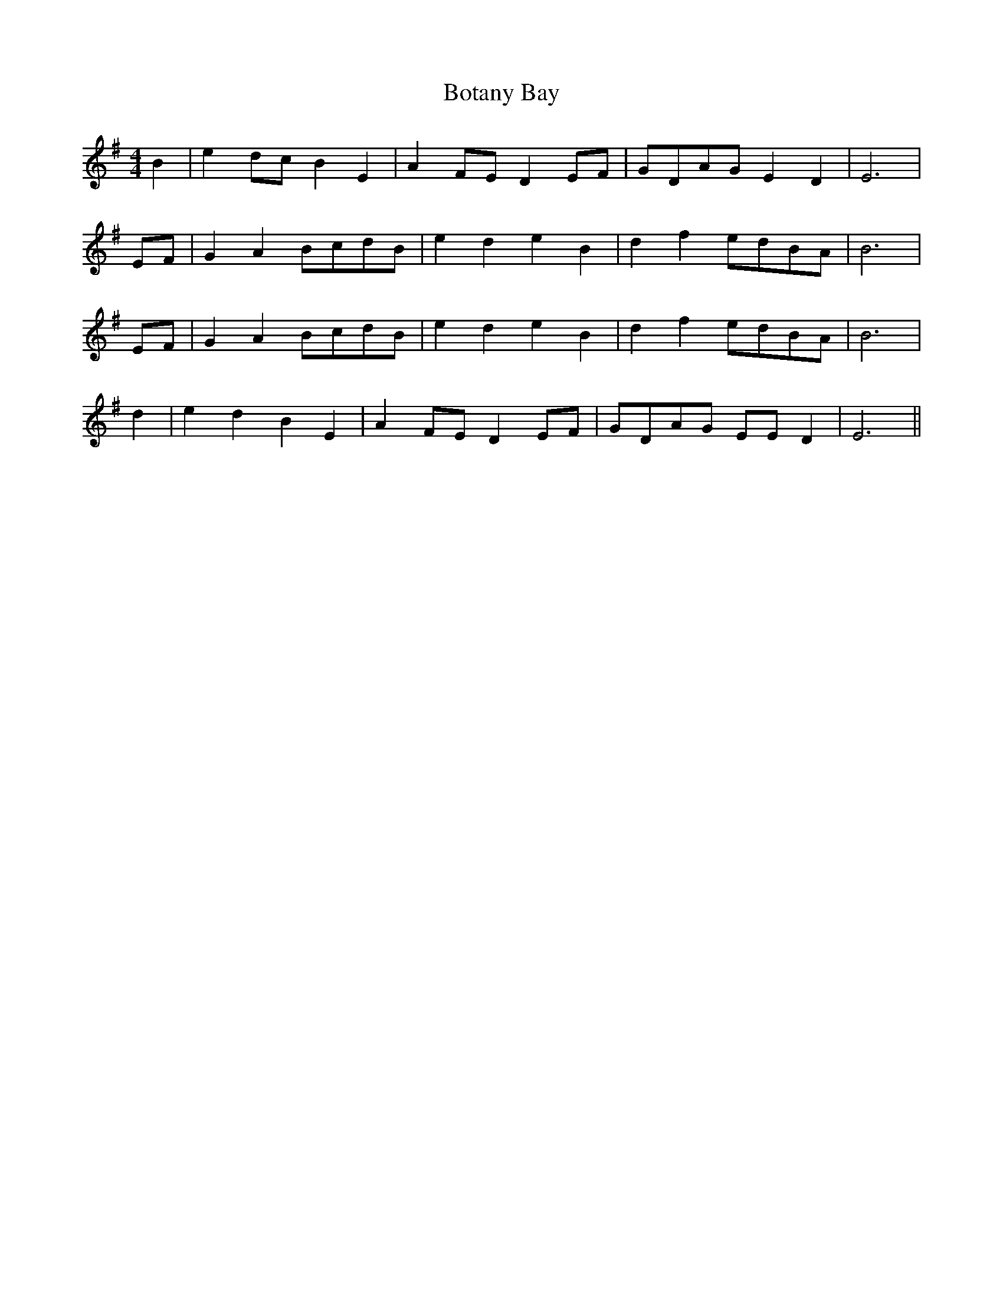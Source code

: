 X: 4561
T: Botany Bay
R: barndance
M: 4/4
K: Gmajor
B2|e2d-c B2 E2|A2-F-E D2E-F|G-DA-G E2 D2|E6|
E-F|G2 A2B-cd-B|e2- d2 e2 B2|d2 f2e-dB-A|B6|
E-F|G2 A2B-cd-B|e2- d2 e2 B2|d2 f2e-dB-A|B6|
d2|e2 d2 B2 E2|A2-F-E D2 EF|G-DA-G EE D2|E6||

